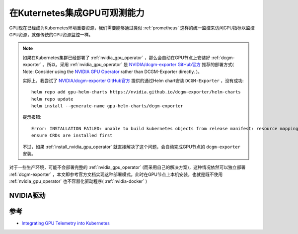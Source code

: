.. _intergrate_gpu_telemetry_into_k8s:

=====================================
在Kuternetes集成GPU可观测能力
=====================================

GPU现在已经成为Kubernetes环境重要资源，我们需要能够通过类似 :ref:`prometheus` 这样的统一监控来访问GPU指标以监控GPU资源，就像传统的CPU资源监控一样。

.. note::

   如果在Kubernetes集群已经部署了 :ref:`nvidia_gpu_operator` ，那么会自动在GPU节点上安装好 :ref:`dcgm-exporter` 。所以，采用 :ref:`nvidia_gpu_operator` 是 `NVIDIA/dcgm-exporter GitHub官方 <https://github.com/NVIDIA/dcgm-exporter>`_ 推荐的部署方式( Note: Consider using the `NVIDIA GPU Operator <https://github.com/NVIDIA/gpu-operator>`_  rather than DCGM-Exporter directly. )。

   实际上，我尝试了 `NVIDIA/dcgm-exporter GitHub官方 <https://github.com/NVIDIA/dcgm-exporter>`_ 提供的通过Helm chart安装 ``DCGM-Exporter`` ，没有成功::

      helm repo add gpu-helm-charts https://nvidia.github.io/dcgm-exporter/helm-charts
      helm repo update
      helm install --generate-name gpu-helm-charts/dcgm-exporter

   提示报错::

      Error: INSTALLATION FAILED: unable to build kubernetes objects from release manifest: resource mapping not found for name: "dcgm-exporter-1679911060" namespace: "default" from "": no matches for kind "ServiceMonitor" in version "monitoring.coreos.com/v1"
      ensure CRDs are installed first

   不过，如果 :ref:`install_nvidia_gpu_operator` 就直接解决了这个问题，会自动完成GPU节点的 ``dcgm-exporter`` 安装。

对于一些生产环境，可能不会部署完整的 :ref:`nvidia_gpu_operator` (而采用自己的解决方案)，这种情况依然可以独立部署 :ref:`dcgm-exporter` ，本文即参考官方文档实现这种部署模式。此时在GPU节点上本机安装，也就是既不使用 :ref:`nvidia_gpu_operator` 也不容器化驱动程序( :ref:`nvidia-docker` )

NVIDIA驱动
=============



参考
=====

- `Integrating GPU Telemetry into Kubernetes <https://docs.nvidia.com/datacenter/cloud-native/gpu-telemetry/dcgm-exporter.html#integrating-gpu-telemetry-into-kubernetes>`_
